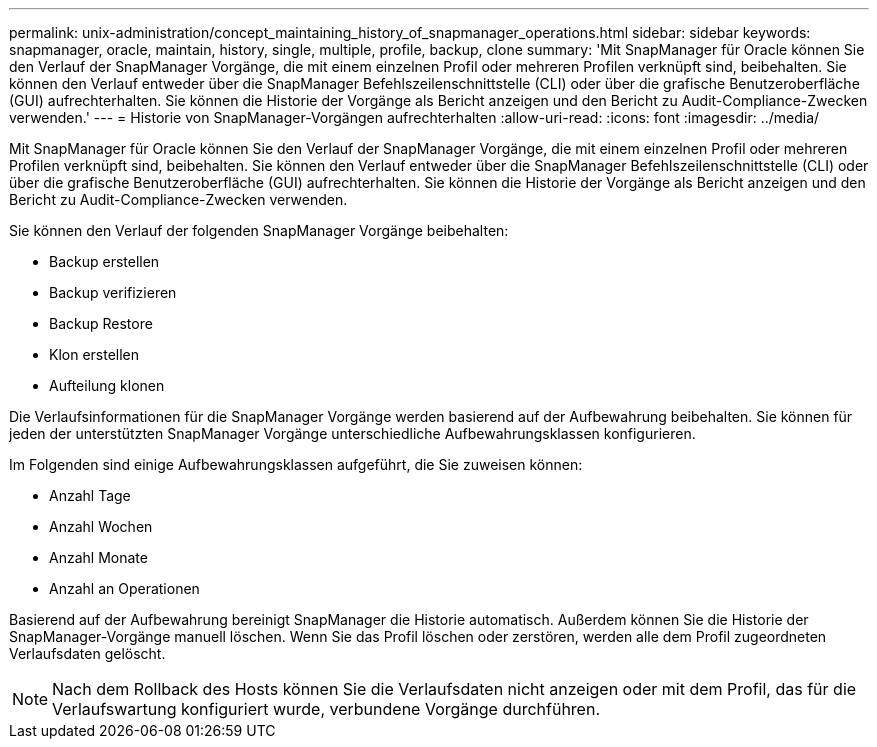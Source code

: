 ---
permalink: unix-administration/concept_maintaining_history_of_snapmanager_operations.html 
sidebar: sidebar 
keywords: snapmanager, oracle, maintain, history, single, multiple, profile, backup, clone 
summary: 'Mit SnapManager für Oracle können Sie den Verlauf der SnapManager Vorgänge, die mit einem einzelnen Profil oder mehreren Profilen verknüpft sind, beibehalten. Sie können den Verlauf entweder über die SnapManager Befehlszeilenschnittstelle (CLI) oder über die grafische Benutzeroberfläche (GUI) aufrechterhalten. Sie können die Historie der Vorgänge als Bericht anzeigen und den Bericht zu Audit-Compliance-Zwecken verwenden.' 
---
= Historie von SnapManager-Vorgängen aufrechterhalten
:allow-uri-read: 
:icons: font
:imagesdir: ../media/


[role="lead"]
Mit SnapManager für Oracle können Sie den Verlauf der SnapManager Vorgänge, die mit einem einzelnen Profil oder mehreren Profilen verknüpft sind, beibehalten. Sie können den Verlauf entweder über die SnapManager Befehlszeilenschnittstelle (CLI) oder über die grafische Benutzeroberfläche (GUI) aufrechterhalten. Sie können die Historie der Vorgänge als Bericht anzeigen und den Bericht zu Audit-Compliance-Zwecken verwenden.

Sie können den Verlauf der folgenden SnapManager Vorgänge beibehalten:

* Backup erstellen
* Backup verifizieren
* Backup Restore
* Klon erstellen
* Aufteilung klonen


Die Verlaufsinformationen für die SnapManager Vorgänge werden basierend auf der Aufbewahrung beibehalten. Sie können für jeden der unterstützten SnapManager Vorgänge unterschiedliche Aufbewahrungsklassen konfigurieren.

Im Folgenden sind einige Aufbewahrungsklassen aufgeführt, die Sie zuweisen können:

* Anzahl Tage
* Anzahl Wochen
* Anzahl Monate
* Anzahl an Operationen


Basierend auf der Aufbewahrung bereinigt SnapManager die Historie automatisch. Außerdem können Sie die Historie der SnapManager-Vorgänge manuell löschen. Wenn Sie das Profil löschen oder zerstören, werden alle dem Profil zugeordneten Verlaufsdaten gelöscht.


NOTE: Nach dem Rollback des Hosts können Sie die Verlaufsdaten nicht anzeigen oder mit dem Profil, das für die Verlaufswartung konfiguriert wurde, verbundene Vorgänge durchführen.
